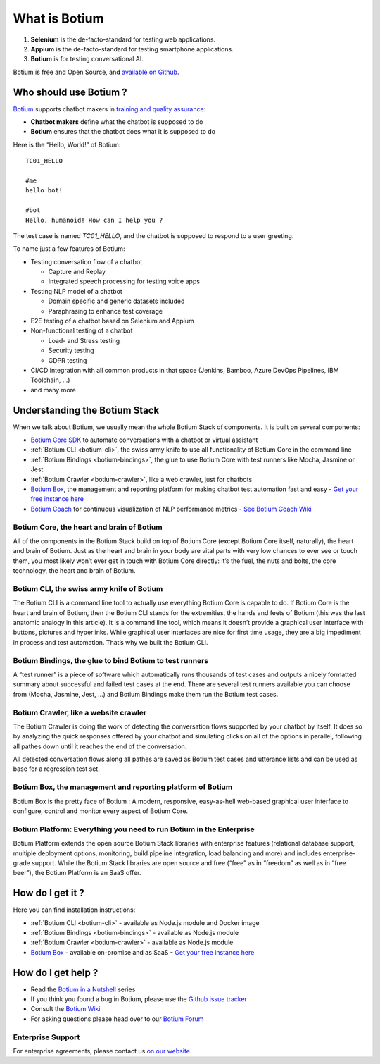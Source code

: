 What is Botium
**************

1. **Selenium** is the de-facto-standard for testing web applications.
2. **Appium** is the de-facto-standard for testing smartphone applications.
3. **Botium** is for testing conversational AI.

Botium is free and Open Source, and `available on Github <https://github.com/codeforequity-at/botium-core>`_.

Who should use Botium ?
=======================

`Botium <https://www.botium.ai/>`_ supports chatbot makers in `training and quality assurance <https://www.botium.ai/>`_:

* **Chatbot makers** define what the chatbot is supposed to do
* **Botium** ensures that the chatbot does what it is supposed to do

Here is the “Hello, World!” of Botium::

  TC01_HELLO

  #me
  hello bot!

  #bot
  Hello, humanoid! How can I help you ?

The test case is named *TC01_HELLO*, and the chatbot is supposed to respond to a user greeting.

To name just a few features of Botium:

* Testing conversation flow of a chatbot

  * Capture and Replay
  * Integrated speech processing for testing voice apps

* Testing NLP model of a chatbot

  * Domain specific and generic datasets included
  * Paraphrasing to enhance test coverage

* E2E testing of a chatbot based on Selenium and Appium
* Non-functional testing of a chatbot

  * Load- and Stress testing
  * Security testing
  * GDPR testing

* CI/CD integration with all common products in that space (Jenkins, Bamboo, Azure DevOps Pipelines, IBM Toolchain, ...)
* and many more

.. image:: botium_cycle.png

Understanding the Botium Stack
==============================

When we talk about Botium, we usually mean the whole Botium Stack of components. It is built on several components:

* `Botium Core SDK <https://github.com/codeforequity-at/botium-core>`_ to automate conversations with a chatbot or virtual assistant
* :ref:`Botium CLI <botium-cli>`, the swiss army knife to use all functionality of Botium Core in the command line
* :ref:`Botium Bindings <botium-bindings>`, the glue to use Botium Core with test runners like Mocha, Jasmine or Jest
* :ref:`Botium Crawler <botium-crawler>`, like a web crawler, just for chatbots
* `Botium Box <https://www.botium.ai>`_, the management and reporting platform for making chatbot test automation fast and easy - `Get your free instance here <https://www.botium.ai>`_
* `Botium Coach <https://www.botium.ai>`_ for continuous visualization of NLP performance metrics - `See Botium Coach Wiki <https://wiki.botiumbox.com/technical-reference/nlp-nlu-testing/>`_

.. image:: botium_stack.png

Botium Core, the heart and brain of Botium
------------------------------------------

All of the components in the Botium Stack build on top of Botium Core (except Botium Core itself, naturally), the heart and brain of Botium. Just as the heart and brain in your body are vital parts with very low chances to ever see or touch them, you most likely won’t ever get in touch with Botium Core directly: it’s the fuel, the nuts and bolts, the core technology, the heart and brain of Botium.

Botium CLI, the swiss army knife of Botium
------------------------------------------

The Botium CLI is a command line tool to actually use everything Botium Core is capable to do. If Botium Core is the heart and brain of Botium, then the Botium CLI stands for the extremities, the hands and feets of Botium (this was the last anatomic analogy in this article). It is a command line tool, which means it doesn’t provide a graphical user interface with buttons, pictures and hyperlinks. While graphical user interfaces are nice for first time usage, they are a big impediment in process and test automation. That’s why we built the Botium CLI.

Botium Bindings, the glue to bind Botium to test runners
--------------------------------------------------------

A “test runner” is a piece of software which automatically runs thousands of test cases and outputs a nicely formatted summary about successful and failed test cases at the end. There are several test runners available you can choose from (Mocha, Jasmine, Jest, …) and Botium Bindings make them run the Botium test cases.

Botium Crawler, like a website crawler
--------------------------------------

The Botium Crawler is doing the work of detecting the conversation flows supported by your chatbot by itself. It does so by analyzing the quick responses offered by your chatbot and simulating clicks on all of the options in parallel, following all pathes down until it reaches the end of the conversation.

All detected conversation flows along all pathes are saved as Botium test cases and utterance lists and can be used as base for a regression test set.

Botium Box, the management and reporting platform of Botium
-----------------------------------------------------------

Botium Box is the pretty face of Botium : A modern, responsive, easy-as-hell web-based graphical user interface to configure, control and monitor every aspect of Botium Core.

Botium Platform: Everything you need to run Botium in the Enterprise
--------------------------------------------------------------------

Botium Platform extends the open source Botium Stack libraries with enterprise features (relational database support, multiple deployment options, monitoring, build pipeline integration, load balancing and more) and includes enterprise-grade support.
While the Botium Stack libraries are open source and free (“free” as in “freedom” as well as in “free beer”), the Botium Platform is an SaaS offer.

How do I get it ?
=================

Here you can find installation instructions:

* :ref:`Botium CLI <botium-cli>` - available as Node.js module and Docker image
* :ref:`Botium Bindings <botium-bindings>` - available as Node.js module
* :ref:`Botium Crawler <botium-crawler>` - available as Node.js module
* `Botium Box <https://www.botium.ai>`_ - available on-promise and as SaaS - `Get your free instance here <https://www.botium.ai>`_

.. _getting-help:

How do I get help ?
===================

* Read the `Botium in a Nutshell <https://medium.com/@floriantreml/botium-in-a-nutshell-part-1-overview-f8d0ceaf8fb4>`_ series
* If you think you found a bug in Botium, please use the `Github issue tracker <https://github.com/codeforequity-at/botium-core/>`_
* Consult the `Botium Wiki <https://wiki.botiumbox.com/>`__
* For asking questions please head over to our `Botium Forum <https://forum.botium.ai/>`__

Enterprise Support
------------------

For enterprise agreements, please contact us `on our website <https://www.botium.ai>`_.

